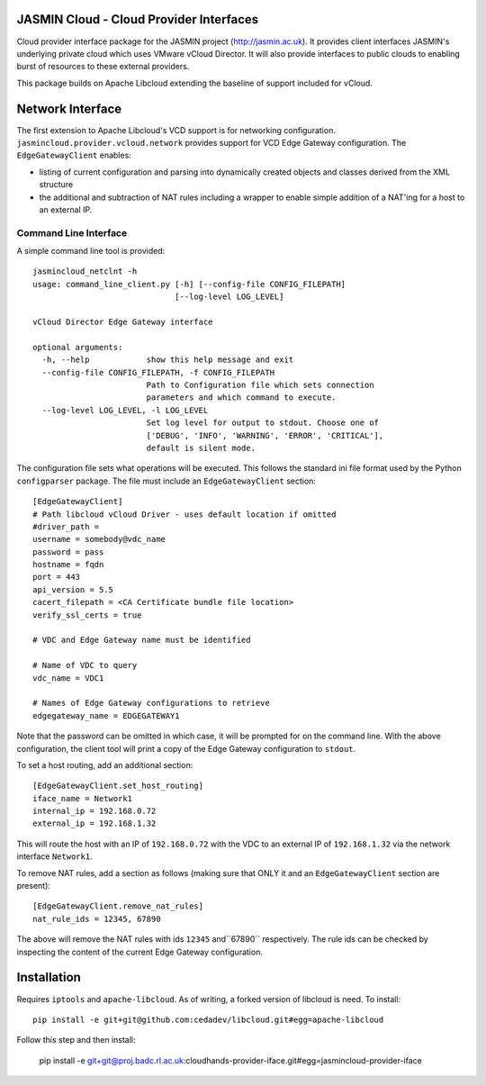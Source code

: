 JASMIN Cloud - Cloud Provider Interfaces
========================================
Cloud provider interface package for the JASMIN project (http://jasmin.ac.uk).
It provides client interfaces JASMIN's underlying private cloud which uses
VMware vCloud Director.  It will also provide interfaces to public clouds to 
enabling burst of resources to these external providers.

This package builds on Apache Libcloud extending the baseline of support 
included for vCloud.

Network Interface
=================
The first extension to Apache Libcloud's VCD support is for networking 
configuration.  ``jasmincloud.provider.vcloud.network`` provides support for 
VCD Edge Gateway configuration.  The ``EdgeGatewayClient`` enables:

* listing of current configuration and parsing into dynamically created objects
  and classes derived from the XML structure
* the additional and subtraction of NAT rules including a wrapper to enable
  simple addition of a NAT'ing for a host to an external IP.
   
Command Line Interface
----------------------
A simple command line tool is provided::

    jasmincloud_netclnt -h
    usage: command_line_client.py [-h] [--config-file CONFIG_FILEPATH]
                                  [--log-level LOG_LEVEL]
    
    vCloud Director Edge Gateway interface
    
    optional arguments:
      -h, --help            show this help message and exit
      --config-file CONFIG_FILEPATH, -f CONFIG_FILEPATH
                            Path to Configuration file which sets connection
                            parameters and which command to execute.
      --log-level LOG_LEVEL, -l LOG_LEVEL
                            Set log level for output to stdout. Choose one of
                            ['DEBUG', 'INFO', 'WARNING', 'ERROR', 'CRITICAL'],
                            default is silent mode.

The configuration file sets what operations will be executed.  This follows the
standard ini file format used by the Python ``configparser`` package.  The file
must include an ``EdgeGatewayClient`` section::

    [EdgeGatewayClient]
    # Path libcloud vCloud Driver - uses default location if omitted
    #driver_path = 
    username = somebody@vdc_name
    password = pass 
    hostname = fqdn
    port = 443
    api_version = 5.5
    cacert_filepath = <CA Certificate bundle file location>
    verify_ssl_certs = true
    
    # VDC and Edge Gateway name must be identified
    
    # Name of VDC to query
    vdc_name = VDC1
    
    # Names of Edge Gateway configurations to retrieve
    edgegateway_name = EDGEGATEWAY1
    
Note that the password can be omitted in which case, it will be prompted for on
the command line.  With the above configuration, the client tool will print
a copy of the Edge Gateway configuration to ``stdout``.

To set a host routing, add an additional section::

    [EdgeGatewayClient.set_host_routing]
    iface_name = Network1
    internal_ip = 192.168.0.72
    external_ip = 192.168.1.32

This will route the host with an IP of ``192.168.0.72`` with the VDC to an
external IP of ``192.168.1.32`` via the network interface ``Network1``.

To remove NAT rules, add a section as follows (making sure that ONLY it and an
``EdgeGatewayClient`` section are present)::

    [EdgeGatewayClient.remove_nat_rules]
    nat_rule_ids = 12345, 67890
    
The above will remove the NAT rules with ids ``12345`` and``67890`` 
respectively.  The rule ids can be checked by inspecting the content of the 
current Edge Gateway configuration.

Installation
============
Requires ``iptools`` and ``apache-libcloud``.  As of writing, a forked version
of libcloud is need.  To install::

    pip install -e git+git@github.com:cedadev/libcloud.git#egg=apache-libcloud
    
Follow this step and then install: 

    pip install -e git+git@proj.badc.rl.ac.uk:cloudhands-provider-iface.git#egg=jasmincloud-provider-iface

